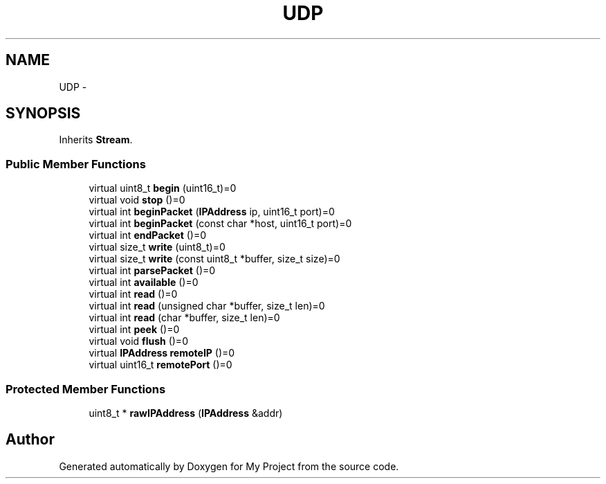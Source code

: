 .TH "UDP" 3 "Sun Mar 2 2014" "My Project" \" -*- nroff -*-
.ad l
.nh
.SH NAME
UDP \- 
.SH SYNOPSIS
.br
.PP
.PP
Inherits \fBStream\fP\&.
.SS "Public Member Functions"

.in +1c
.ti -1c
.RI "virtual uint8_t \fBbegin\fP (uint16_t)=0"
.br
.ti -1c
.RI "virtual void \fBstop\fP ()=0"
.br
.ti -1c
.RI "virtual int \fBbeginPacket\fP (\fBIPAddress\fP ip, uint16_t port)=0"
.br
.ti -1c
.RI "virtual int \fBbeginPacket\fP (const char *host, uint16_t port)=0"
.br
.ti -1c
.RI "virtual int \fBendPacket\fP ()=0"
.br
.ti -1c
.RI "virtual size_t \fBwrite\fP (uint8_t)=0"
.br
.ti -1c
.RI "virtual size_t \fBwrite\fP (const uint8_t *buffer, size_t size)=0"
.br
.ti -1c
.RI "virtual int \fBparsePacket\fP ()=0"
.br
.ti -1c
.RI "virtual int \fBavailable\fP ()=0"
.br
.ti -1c
.RI "virtual int \fBread\fP ()=0"
.br
.ti -1c
.RI "virtual int \fBread\fP (unsigned char *buffer, size_t len)=0"
.br
.ti -1c
.RI "virtual int \fBread\fP (char *buffer, size_t len)=0"
.br
.ti -1c
.RI "virtual int \fBpeek\fP ()=0"
.br
.ti -1c
.RI "virtual void \fBflush\fP ()=0"
.br
.ti -1c
.RI "virtual \fBIPAddress\fP \fBremoteIP\fP ()=0"
.br
.ti -1c
.RI "virtual uint16_t \fBremotePort\fP ()=0"
.br
.in -1c
.SS "Protected Member Functions"

.in +1c
.ti -1c
.RI "uint8_t * \fBrawIPAddress\fP (\fBIPAddress\fP &addr)"
.br
.in -1c

.SH "Author"
.PP 
Generated automatically by Doxygen for My Project from the source code\&.
